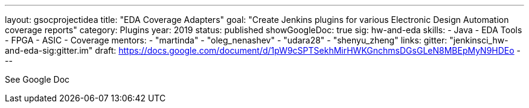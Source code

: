 ---
layout: gsocprojectidea
title: "EDA Coverage Adapters"
goal: "Create Jenkins plugins for various Electronic Design Automation coverage reports"
category: Plugins
year: 2019
status: published
showGoogleDoc: true
sig: hw-and-eda
skills:
- Java
- EDA Tools
- FPGA
- ASIC
- Coverage
mentors:
- "martinda"
- "oleg_nenashev"
- "udara28"
- "shenyu_zheng"
links:
  gitter: "jenkinsci_hw-and-eda-sig:gitter.im"
  draft: https://docs.google.com/document/d/1pW9cSPTSekhMirHWKGnchmsDGsGLeN8MBEpMyN9HDEo
---

See Google Doc
